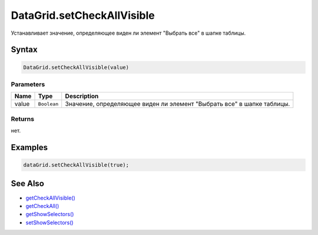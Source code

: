 DataGrid.setCheckAllVisible
===========================

Устанавливает значение, определяющее виден ли элемент "Выбрать все" в
шапке таблицы.

Syntax
------

.. code:: js

    DataGrid.setCheckAllVisible(value)

Parameters
~~~~~~~~~~

.. list-table::
   :header-rows: 1

   * - Name
     - Type
     - Description
   * - value
     - ``Boolean``
     - Значение, определяющее виден ли элемент "Выбрать все" в шапке таблицы.


Returns
~~~~~~~

нет.

Examples
--------

.. code:: js

    dataGrid.setCheckAllVisible(true);

See Also
--------

-  `getCheckAllVisible() <../DataGrid.getCheckAllVisible.html>`__
-  `getCheckAll() <../DataGrid.getCheckAll.html>`__
-  `getShowSelectors() <../DataGrid.getShowSelectors.html>`__
-  `setShowSelectors() <../DataGrid.setShowSelectors.html>`__
